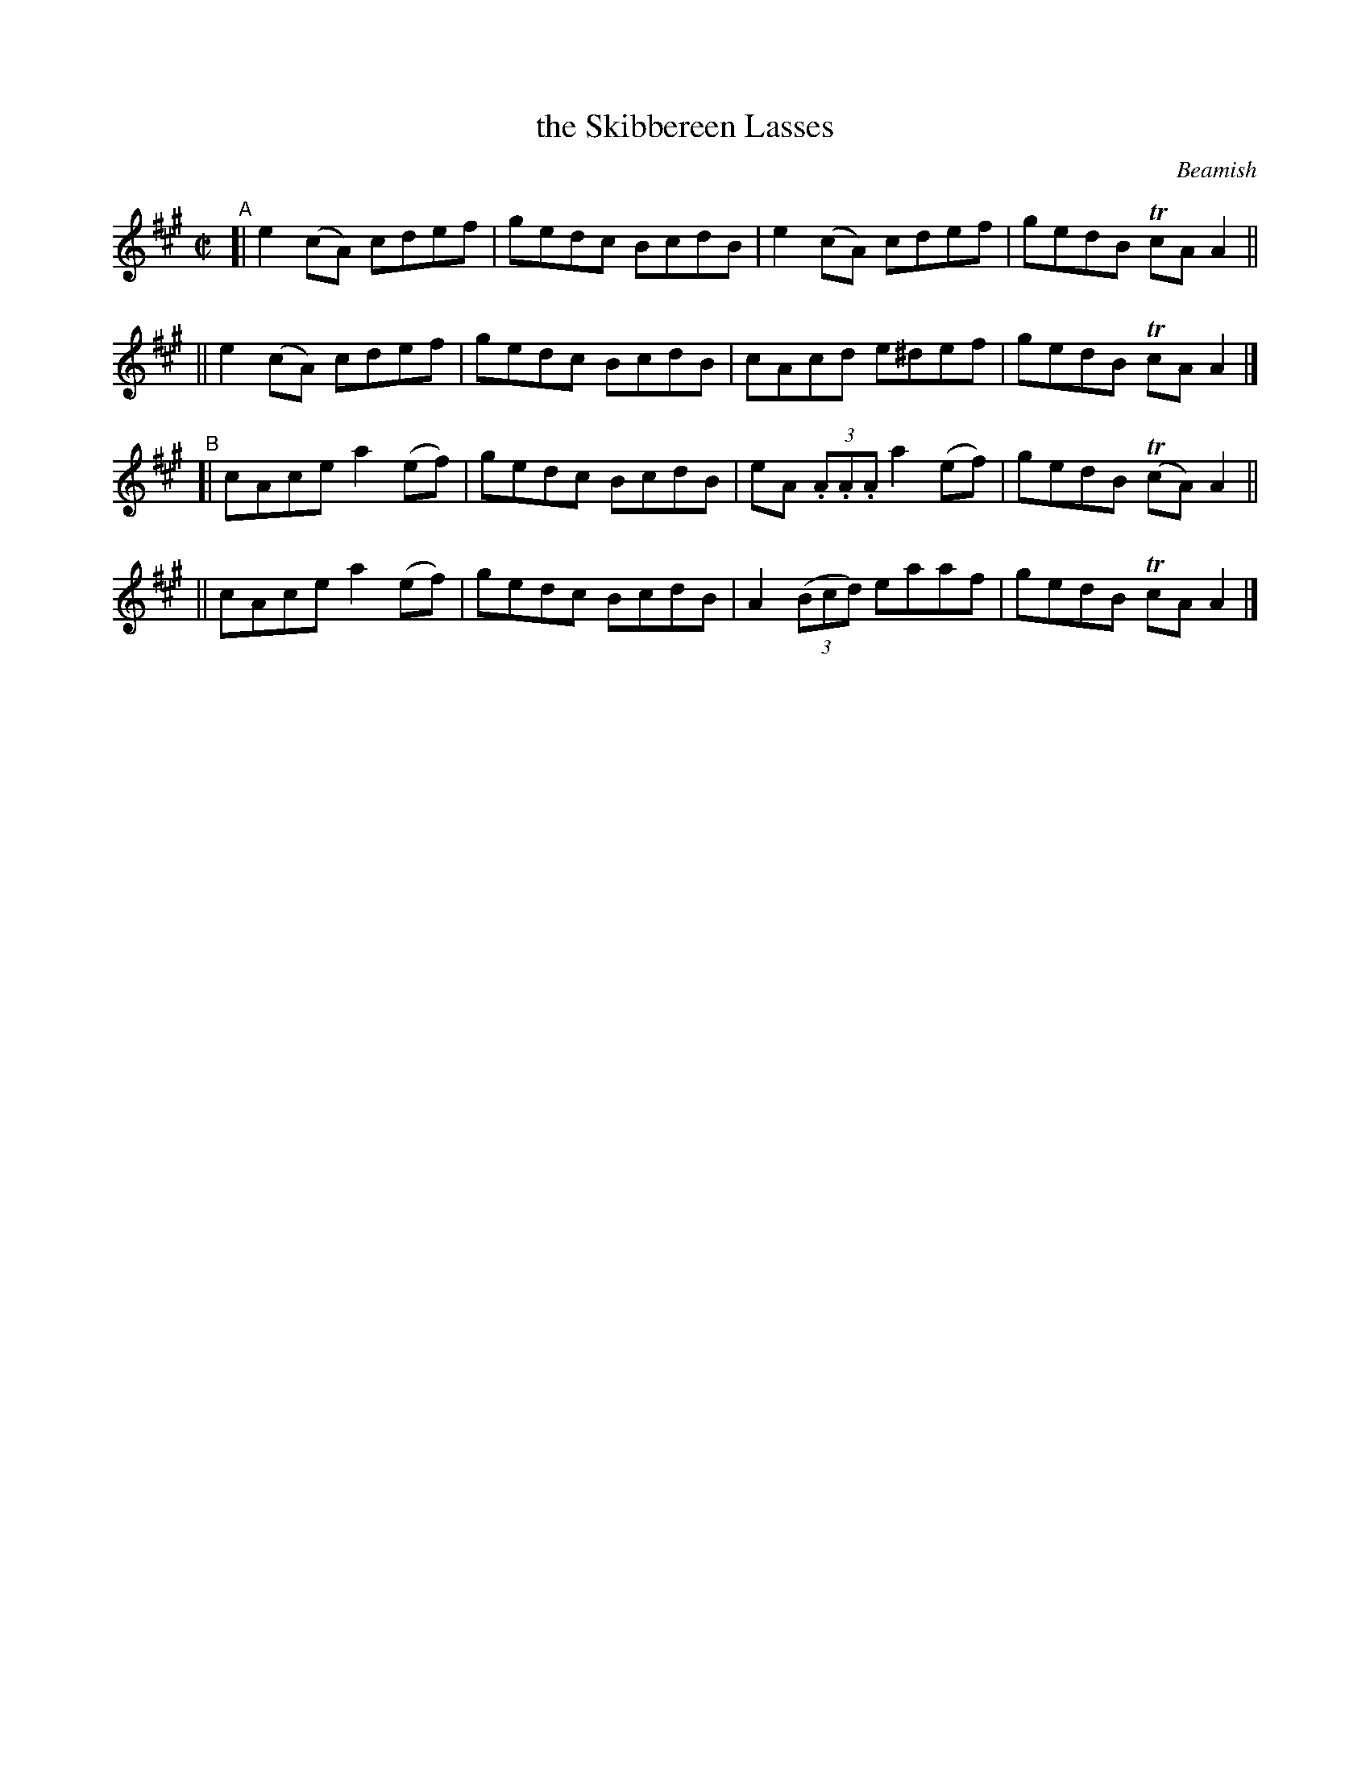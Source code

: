 X: 1469
T: the Skibbereen Lasses
R: reel
%S: s:4 b:16(4+4+4+4)
B: O'Neill's 1850 #1469
O: Beamish
Z: Bob Safranek, rjs@gsp.org
M: C|
L: 1/8
K: A	% in DMoI, the g notes all have natural signs (i.e., it's Amix)
"^A"\
[| e2(cA) cdef | gedc BcdB | e2(cA) cdef | gedB TcAA2 ||
|| e2(cA) cdef | gedc BcdB | cAcd  e^def | gedB TcAA2 |]
"^B"\
[| cAce a2(ef) | gedc BcdB | eA (3.A.A.A a2(ef) | gedB T(cA)A2 ||
|| cAce a2(ef) | gedc BcdB | A2 (3(Bcd) eaaf | gedB TcAA2 |]
